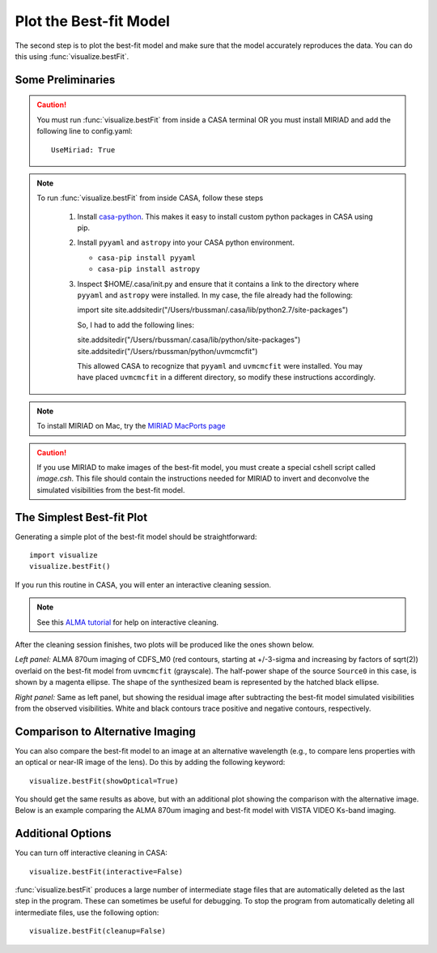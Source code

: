 Plot the Best-fit Model
***********************

The second step is to plot the best-fit model and make sure that the model
accurately reproduces the data.  You can do this using
:func:`visualize.bestFit`.

Some Preliminaries
------------------

.. Caution::

    You must run :func:`visualize.bestFit` from inside a CASA terminal OR you
    must install MIRIAD and add the following line to config.yaml::
    
        UseMiriad: True

.. Note::
    To run :func:`visualize.bestFit` from inside CASA, follow these steps

        #. Install `casa-python
           <https://github.com/radio-astro-tools/casa-python>`_.  This
           makes it easy to install custom python packages in CASA
           using pip.

        #. Install ``pyyaml`` and ``astropy`` into your CASA python environment.

           * ``casa-pip install pyyaml``
           * ``casa-pip install astropy``

        #. Inspect $HOME/.casa/init.py and ensure that it contains a link to
           the directory where ``pyyaml`` and ``astropy`` were installed.  In
           my case, the file already had the following:

           import site
           site.addsitedir("/Users/rbussman/.casa/lib/python2.7/site-packages")

           So, I had to add the following lines:

           site.addsitedir("/Users/rbussman/.casa/lib/python/site-packages")
           site.addsitedir("/Users/rbussman/python/uvmcmcfit")

           This allowed CASA to recognize that ``pyyaml`` and ``uvmcmcfit``
           were installed.  You may have placed ``uvmcmcfit`` in a different
           directory, so modify these instructions accordingly.

.. Note::

    To install MIRIAD on Mac, try the `MIRIAD MacPorts page
    <https://www.cfa.harvard.edu/~pwilliam/miriad-macport/>`_

.. Caution::

    If you use MIRIAD to make images of the best-fit model, you must create a
    special cshell script called *image.csh*.  This file should contain the
    instructions needed for MIRIAD to invert and deconvolve the simulated
    visibilities from the best-fit model.

The Simplest Best-fit Plot
--------------------------

Generating a simple plot of the best-fit model should be straightforward::

    import visualize
    visualize.bestFit()

If you run this routine in CASA, you will enter an interactive cleaning
session.

.. Note:: 

    See this `ALMA tutorial
    <http://casaguides.nrao.edu/index.php?title=AntennaeBand7_Imaging_4.2>`_
    for help on interactive cleaning.  

After the cleaning session finishes, two plots will be produced like
the ones shown below.

.. image:: CDFS_M0_LensedSBmap.Region0.model.bestfit.png 

.. image:: CDFS_M0_LensedSBmap.Region0.residual.bestfit.png

*Left panel:* ALMA 870um imaging of CDFS_M0 (red contours, starting at
+/-3-sigma and increasing by factors of sqrt(2)) overlaid on the best-fit model
from ``uvmcmcfit`` (grayscale).  The half-power shape of the source ``Source0``
in this case, is shown by a magenta ellipse.  The shape of the synthesized beam
is represented by the hatched black ellipse.

*Right panel:* Same as left panel, but showing the residual image after
subtracting the best-fit model simulated visibilities from the observed
visibilities.  White and black contours trace positive and negative contours,
respectively.

Comparison to Alternative Imaging
---------------------------------

You can also compare the best-fit model to an image at an alternative
wavelength (e.g., to compare lens properties with an optical or near-IR image
of the lens).  Do this by adding the following keyword::

    visualize.bestFit(showOptical=True)

You should get the same results as above, but with an additional plot showing
the comparison with the alternative image.  Below is an example comparing the
ALMA 870um imaging and best-fit model with VISTA VIDEO Ks-band imaging. 

.. image:: CDFS_M0_LensedSBmap.Region0.optical.bestfit.png 

.. image:: CDFS_M0_LensedSBmap.Region0.model.bestfit.png 

.. image:: CDFS_M0_LensedSBmap.Region0.residual.bestfit.png

Additional Options
------------------

You can turn off interactive cleaning in CASA::

    visualize.bestFit(interactive=False)

:func:`visualize.bestFit` produces a large number of intermediate stage files
that are automatically deleted as the last step in the program.  These can
sometimes be useful for debugging.  To stop the program from automatically
deleting all intermediate files, use the following option::

    visualize.bestFit(cleanup=False)
